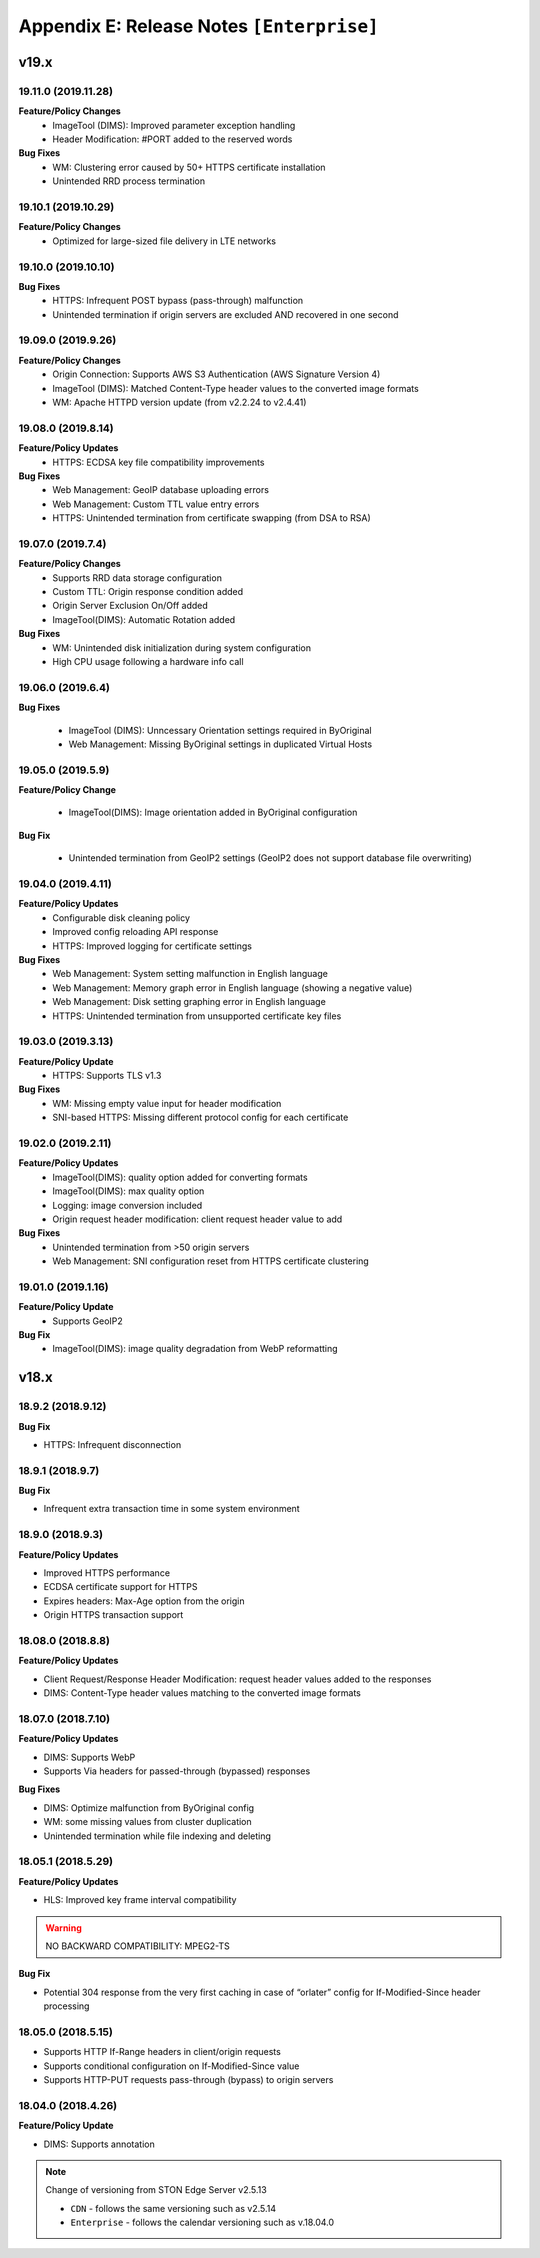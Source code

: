 .. _release_enterprise:

Appendix E: Release Notes  ``[Enterprise]``
***********************

v19.x
====================================

19.11.0 (2019.11.28)
----------------------------
**Feature/Policy Changes**
    - ImageTool (DIMS): Improved parameter exception handling 
    - Header Modification: #PORT added to the reserved words

**Bug Fixes**
    - WM: Clustering error caused by 50+ HTTPS certificate installation
    - Unintended RRD process termination


19.10.1 (2019.10.29)
----------------------------
**Feature/Policy Changes**
    - Optimized for large-sized file delivery in LTE networks

19.10.0 (2019.10.10)
----------------------------
**Bug Fixes**
    - HTTPS: Infrequent POST bypass (pass-through) malfunction
    - Unintended termination if origin servers are excluded AND recovered in one second
    
    
19.09.0 (2019.9.26)
----------------------------
**Feature/Policy Changes**
    - Origin Connection: Supports AWS S3 Authentication (AWS Signature Version 4)
    - ImageTool (DIMS): Matched Content-Type header values to the converted image formats
    - WM: Apache HTTPD version update (from v2.2.24 to v2.4.41)

19.08.0 (2019.8.14)
----------------------------
**Feature/Policy Updates**
    - HTTPS: ECDSA key file compatibility improvements

**Bug Fixes**
    - Web Management: GeoIP database uploading errors
    - Web Management: Custom TTL value entry errors
    - HTTPS: Unintended termination from certificate swapping (from DSA to RSA)

19.07.0 (2019.7.4)
----------------------------
**Feature/Policy Changes**
    - Supports RRD data storage configuration
    - Custom TTL: Origin response condition added
    - Origin Server Exclusion On/Off added
    - ImageTool(DIMS): Automatic Rotation added

**Bug Fixes**
    - WM: Unintended disk initialization during system configuration 
    - High CPU usage following a hardware info call


19.06.0 (2019.6.4)
----------------------------

**Bug Fixes**

    - ImageTool (DIMS): Unncessary Orientation settings required in ByOriginal 
    - Web Management: Missing ByOriginal settings in duplicated Virtual Hosts


19.05.0 (2019.5.9)
----------------------------

**Feature/Policy Change**

    - ImageTool(DIMS): Image orientation added in ByOriginal configuration

**Bug Fix**

    - Unintended termination from GeoIP2 settings (GeoIP2 does not support database file overwriting)
    
19.04.0 (2019.4.11)
----------------------

**Feature/Policy Updates**
    - Configurable disk cleaning policy 
    - Improved config reloading API response 
    - HTTPS: Improved logging for certificate settings

**Bug Fixes**
    - Web Management: System setting malfunction in English language 
    - Web Management: Memory graph error in English language (showing a negative value)
    - Web Management: Disk setting graphing error in English language 
    - HTTPS: Unintended termination from unsupported certificate key files
    
19.03.0 (2019.3.13)
----------------------

**Feature/Policy Update**
    - HTTPS: Supports TLS v1.3

**Bug Fixes**
    - WM: Missing empty value input for header modification  
    - SNI-based HTTPS: Missing different protocol config for each certificate

19.02.0 (2019.2.11)
---------------------

**Feature/Policy Updates**
    - ImageTool(DIMS): quality option added for converting formats
    - ImageTool(DIMS): max quality option
    - Logging: image conversion included
    - Origin request header modification: client request header value to add

**Bug Fixes**
    - Unintended termination from >50 origin servers
    - Web Management: SNI configuration reset from HTTPS certificate clustering

19.01.0 (2019.1.16)
---------------------
**Feature/Policy Update**
    - Supports GeoIP2

**Bug Fix**
    - ImageTool(DIMS): image quality degradation from WebP reformatting

    
v18.x
====================================

18.9.2 (2018.9.12)
----------------------------

**Bug Fix**

- HTTPS: Infrequent disconnection



18.9.1 (2018.9.7)
----------------------------

**Bug Fix**

- Infrequent extra transaction time in some system environment 


18.9.0 (2018.9.3)
----------------------------

**Feature/Policy Updates**

- Improved HTTPS performance
- ECDSA certificate support for HTTPS
- Expires headers: Max-Age option from the origin 
- Origin HTTPS transaction support


18.08.0 (2018.8.8)
----------------------------

**Feature/Policy Updates**

- Client Request/Response Header Modification: request header values added to the responses
- DIMS: Content-Type header values matching to the converted image formats


18.07.0 (2018.7.10)
----------------------------

**Feature/Policy Updates**

- DIMS: Supports WebP
- Supports Via headers for passed-through (bypassed) responses


**Bug Fixes**

- DIMS: Optimize malfunction from ByOriginal config
- WM: some missing values from cluster duplication
- Unintended termination while file indexing and deleting



18.05.1 (2018.5.29)
----------------------------

**Feature/Policy Updates**

- HLS: Improved key frame interval compatibility

.. warning::

   NO BACKWARD COMPATIBILITY: MPEG2-TS


**Bug Fix**

- Potential 304 response from the very first caching in case of “orlater” config for If-Modified-Since header processing


18.05.0 (2018.5.15)
----------------------------

- Supports HTTP If-Range headers in client/origin requests
- Supports conditional configuration on If-Modified-Since value
- Supports HTTP-PUT requests pass-through (bypass) to origin servers



18.04.0 (2018.4.26)
----------------------------

**Feature/Policy Update**

- DIMS: Supports annotation


.. note::

   Change of versioning from STON Edge Server v2.5.13

   -  ``CDN`` - follows the same versioning such as v2.5.14
   -  ``Enterprise`` - follows the calendar versioning such as v.18.04.0
